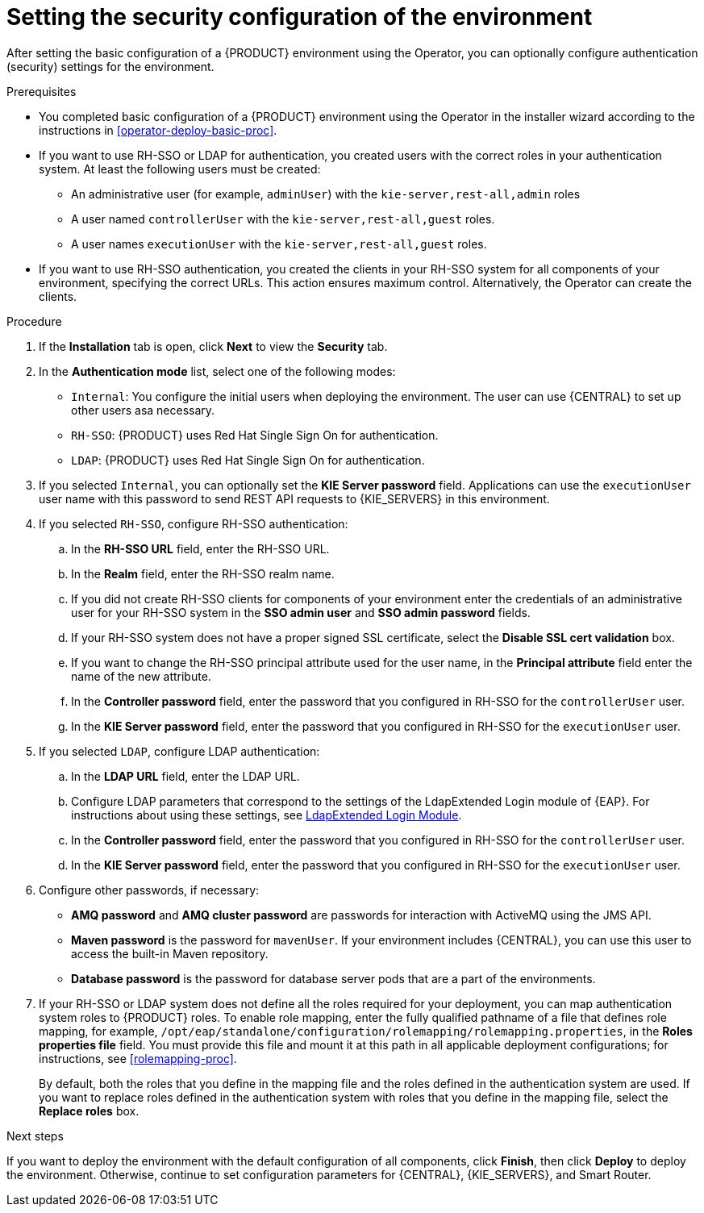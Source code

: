 [id='operator-deploy-security-proc']
= Setting the security configuration of the environment

After setting the basic configuration of a {PRODUCT} environment using the Operator, you can optionally configure authentication (security) settings for the environment.

.Prerequisites

* You completed basic configuration of a {PRODUCT} environment using the Operator in the installer wizard according to the instructions in <<operator-deploy-basic-proc>>.
* If you want to use RH-SSO or LDAP for authentication, you created users with the correct roles in your authentication system. At least the following users must be created:
** An administrative user (for example, `adminUser`) with the `kie-server,rest-all,admin` roles
** A user named `controllerUser` with the `kie-server,rest-all,guest` roles.
** A user names `executionUser` with the `kie-server,rest-all,guest` roles.
* If you want to use RH-SSO authentication, you created the clients in your RH-SSO system for all components of your environment, specifying the correct URLs. This action ensures maximum control. Alternatively, the Operator can create the clients.

.Procedure
. If the *Installation* tab is open, click *Next* to view the *Security* tab.
. In the *Authentication mode* list, select one of the following modes:
** `Internal`: You configure the initial users when deploying the environment. The user can use {CENTRAL} to set up other users asa necessary.
** `RH-SSO`: {PRODUCT} uses Red Hat Single Sign On for authentication.
** `LDAP`: {PRODUCT} uses Red Hat Single Sign On for authentication.
. If you selected `Internal`, you can optionally set the *KIE Server password* field. Applications can use the `executionUser` user name with this password to send REST API requests to {KIE_SERVERS} in this environment.
. If you selected `RH-SSO`, configure RH-SSO authentication:
.. In the *RH-SSO URL* field, enter the RH-SSO URL.
.. In the *Realm* field, enter the RH-SSO realm name.
.. If you did not create RH-SSO clients for components of your environment enter the credentials of an administrative user for your RH-SSO system in the *SSO admin user* and *SSO admin password* fields.
.. If your RH-SSO system does not have a proper signed SSL certificate, select the *Disable SSL cert validation* box.
.. If you want to change the RH-SSO principal attribute used for the user name, in the *Principal attribute* field enter the name of the new attribute.
.. In the *Controller password* field, enter the password that you configured in RH-SSO for the `controllerUser` user.
.. In the *KIE Server password* field, enter the password that you configured in RH-SSO for the `executionUser` user.
. If you selected `LDAP`, configure LDAP authentication:
.. In the *LDAP URL* field, enter the LDAP URL.
.. Configure LDAP parameters that correspond to the settings of the LdapExtended Login module of {EAP}. For instructions about using these settings, see https://access.redhat.com/documentation/en-us/red_hat_jboss_enterprise_application_platform/7.0/html-single/login_module_reference/#ldapextended_login_module[LdapExtended Login Module].
.. In the *Controller password* field, enter the password that you configured in RH-SSO for the `controllerUser` user.
.. In the *KIE Server password* field, enter the password that you configured in RH-SSO for the `executionUser` user.
. Configure other passwords, if necessary:
** *AMQ password* and *AMQ cluster password* are passwords for interaction with ActiveMQ using the JMS API.
** *Maven password* is the password for `mavenUser`. If your environment includes {CENTRAL}, you can use this user to access the built-in Maven repository.
** *Database password* is the password for database server pods that are a part of the environments.
. If your RH-SSO or LDAP system does not define all the roles required for your deployment, you can map authentication system roles to {PRODUCT} roles. To enable role mapping, enter the fully qualified pathname of a file that defines role mapping, for example, `/opt/eap/standalone/configuration/rolemapping/rolemapping.properties`, in the *Roles properties file* field. You must provide this file and mount it at this path in all applicable deployment configurations; for instructions, see <<rolemapping-proc>>.
+
By default, both the roles that you define in the mapping file and the roles defined in the authentication system are used. If you want to replace roles defined in the authentication system with roles that you define in the mapping file, select the *Replace roles* box.

.Next steps

If you want to deploy the environment with the default configuration of all components, click *Finish*, then click *Deploy* to deploy the environment. Otherwise, continue to set configuration parameters for {CENTRAL}, {KIE_SERVERS}, and Smart Router.
